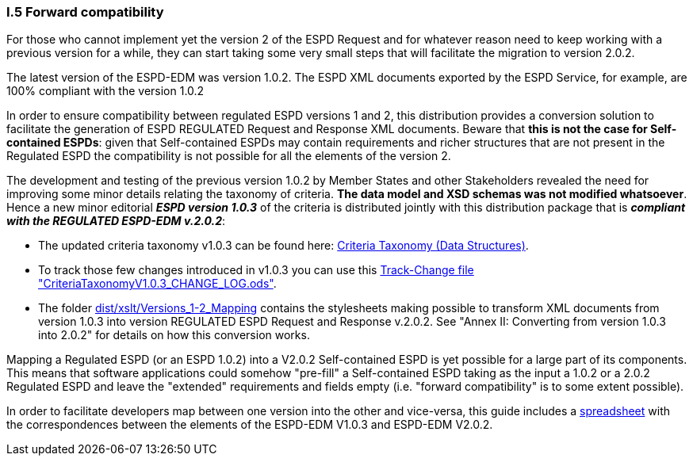 [.text-left]
=== I.5 Forward compatibility

For those who cannot implement yet the version 2 of the ESPD Request and for whatever reason need to keep working with a previous version for a while, they can start taking some very small steps that will facilitate the migration to version 2.0.2.

The latest version of the ESPD-EDM was version 1.0.2. The ESPD XML documents exported by the ESPD Service, for example, are 100% compliant with the version 1.0.2  

In order to ensure compatibility between regulated ESPD versions 1 and 2, this distribution provides a conversion solution to facilitate the generation of ESPD REGULATED Request and Response XML documents. Beware that *this is not the case for Self-contained ESPDs*: given that Self-contained ESPDs may contain requirements and richer structures that are not present in the Regulated ESPD the compatibility is not possible for all the elements of the version 2.
 
The development and testing of the previous version 1.0.2 by Member States and other Stakeholders revealed the need for improving some minor details relating the taxonomy of criteria. *The data model and XSD schemas was not modified whatsoever*. Hence a new minor editorial *_ESPD version 1.0.3_* of the criteria is distributed jointly with this distribution package that is *_compliant with the REGULATED ESPD-EDM v.2.0.2_*:  

** The updated criteria taxonomy v1.0.3 can be found here: link:https://github.com/ESPD/ESPD-EDM/tree/2.0.2/docs/src/main/asciidoc/dist/cl/ods/ESPD-CriteriaTaxonomy(Data-Structures)_V1.0.3.ods[Criteria Taxonomy (Data Structures)].  
** To track those few changes introduced in v1.0.3 you can use this link:https://github.com/ESPD/ESPD-EDM/tree/2.0.2/docs/src/main/asciidoc/dist/cl/ods/CriteriaTaxonomyV1.0.3_CHANGE_LOG.ods[Track-Change file "CriteriaTaxonomyV1.0.3_CHANGE_LOG.ods"].
** The folder link:https://github.com/ESPD/ESPD-EDM/tree/2.0.2/docs/src/main/asciidoc/dist/xslt/Versions_1-2_Mapping[dist/xslt/Versions_1-2_Mapping] contains the stylesheets making possible to transform XML documents from version 1.0.3 into version REGULATED ESPD Request and Response v.2.0.2. See "Annex II: Converting from version 1.0.3 into 2.0.2" for details on how this conversion works.

Mapping a Regulated ESPD (or an ESPD 1.0.2) into a V2.0.2 Self-contained ESPD is yet possible for a large part of its components. This means that software applications could somehow "pre-fill" a Self-contained ESPD taking as the input a 1.0.2 or a 2.0.2 Regulated ESPD and leave the "extended" requirements and fields empty (i.e. "forward compatibility" is to some extent possible).

In order to facilitate developers map between one version into the other and vice-versa, this guide includes a link:https://github.com/ESPD/ESPD-EDM/tree/2.0.2/docs/src/main/asciidoc/dist/doc/UBL2.2-ESPD1.02_Mapping.ods[spreadsheet] with the correspondences between the elements of the ESPD-EDM V1.0.3 and ESPD-EDM V2.0.2.
